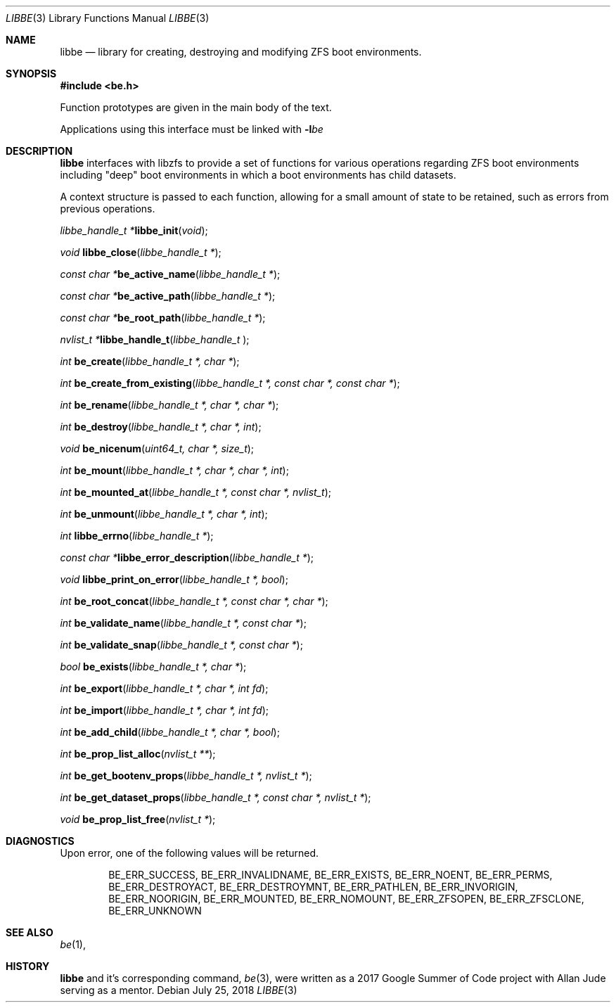 .\"
.\" Copyright (c) 2017 Kyle Kneitinger
.\" All rights reserved.
.\"
.\" Redistribution and use in source and binary forms, with or without
.\" modification, are permitted provided that the following conditions
.\" are met:
.\" 1. Redistributions of source code must retain the above copyright
.\"    notice, this list of conditions and the following disclaimer.
.\" 2. Redistributions in binary form must reproduce the above copyright
.\"    notice, this list of conditions and the following disclaimer in the
.\"    documentation and/or other materials provided with the distribution.
.\"
.\" THIS SOFTWARE IS PROVIDED BY THE AUTHOR AND CONTRIBUTORS ``AS IS'' AND
.\" ANY EXPRESS OR IMPLIED WARRANTIES, INCLUDING, BUT NOT LIMITED TO, THE
.\" IMPLIED WARRANTIES OF MERCHANTABILITY AND FITNESS FOR A PARTICULAR PURPOSE
.\" ARE DISCLAIMED.  IN NO EVENT SHALL THE AUTHOR OR CONTRIBUTORS BE LIABLE
.\" FOR ANY DIRECT, INDIRECT, INCIDENTAL, SPECIAL, EXEMPLARY, OR CONSEQUENTIAL
.\" DAMAGES (INCLUDING, BUT NOT LIMITED TO, PROCUREMENT OF SUBSTITUTE GOODS
.\" OR SERVICES; LOSS OF USE, DATA, OR PROFITS; OR BUSINESS INTERRUPTION)
.\" HOWEVER CAUSED AND ON ANY THEORY OF LIABILITY, WHETHER IN CONTRACT, STRICT
.\" LIABILITY, OR TORT (INCLUDING NEGLIGENCE OR OTHERWISE) ARISING IN ANY WAY
.\" OUT OF THE USE OF THIS SOFTWARE, EVEN IF ADVISED OF THE POSSIBILITY OF
.\" SUCH DAMAGE.
.\"
.\" This manual page is based on the mp(3X) manual page from Sun Release
.\" 4.1, dated 7 September 1989.  It's an old, crufty, and relatively ugly
.\" manual page, but it does document what appears to be the "traditional"
.\" libmp interface.
.\"
.\" $FreeBSD$
.\"
.Dd July 25, 2018
.Dt LIBBE 3
.Os
.Sh NAME
.Nm libbe
.Nd library for creating, destroying and modifying ZFS boot environments.
.Sh SYNOPSIS
.In be.h
.Pp
Function prototypes are given in the main body of the text.
.Pp
Applications using this interface must be linked with
.Fl l Ns Ar be
.Sh DESCRIPTION
.Pp
.Nm
interfaces with libzfs to provide a set of functions for various operations
regarding ZFS boot environments including "deep" boot environments in which
a boot environments has child datasets.
.Pp
A context structure is passed to each function, allowing for a small amount
of state to be retained, such as errors from previous operations.
.\" TODO: describe break on err functionality
.Pp
.Ft "libbe_handle_t *" Ns
.Fn libbe_init "void" ;
.Pp
.Ft void
.Fn libbe_close "libbe_handle_t *" ;
.Pp
.Ft "const char *" Ns
.Fn be_active_name "libbe_handle_t *" ;
.Pp
.Ft "const char *" Ns
.Fn be_active_path "libbe_handle_t *" ;
.Pp
.Ft "const char *" Ns
.Fn be_root_path "libbe_handle_t *" ;
.Pp
.Ft "nvlist_t *" Ns
.Fn  libbe_handle_t "libbe_handle_t " ;
.Pp
.Ft int
.Fn be_create "libbe_handle_t *, char *" ;
.Pp
.Ft int
.Fn be_create_from_existing "libbe_handle_t *, const char *, const char *" ;
.Pp
.Ft int
.Fn be_rename "libbe_handle_t *, char *, char *" ;
.Pp
.\" TODO: Write up of destroy options
.\" typedef enum {
.\"	BE_DESTROY_FORCE = 1 << 0,
.\" } be_destroy_opt_t;
.Ft int
.Fn be_destroy "libbe_handle_t *, char *, int" ;
.Pp
.Ft void
.Fn be_nicenum "uint64_t, char *, size_t" ;
.Pp
.\" TODO: Write up of mount options
.\" typedef enum {
.\"	BE_MNT_FORCE		= 1 << 0,
.\"	BE_MNT_DEEP		= 1 << 1,
.\" } be_mount_opt_t;
.Ft int
.Fn be_mount "libbe_handle_t *, char *, char *, int" ;
.Pp
.Ft int
.Fn be_mounted_at "libbe_handle_t *, const char *, nvlist_t" ;
.Pp
.Ft int
.Fn be_unmount "libbe_handle_t *, char *, int" ;
.Pp
.Ft int
.Fn libbe_errno "libbe_handle_t *" ;
.Pp
.Ft "const char *" Ns
.Fn libbe_error_description "libbe_handle_t *" ;
.Pp
.Ft void
.Fn libbe_print_on_error "libbe_handle_t *, bool" ;
.Pp
.Ft int
.Fn be_root_concat "libbe_handle_t *, const char *, char *" ;
.Pp
.Ft int
.Fn be_validate_name "libbe_handle_t *, const char *" ;
.Pp
.Ft int
.Fn be_validate_snap "libbe_handle_t *, const char *" ;
.Pp
.Ft bool
.Fn be_exists "libbe_handle_t *, char *" ;
.Pp
.Ft int
.Fn be_export "libbe_handle_t *, char *, int fd" ;
.Pp
.Ft int
.Fn be_import "libbe_handle_t *, char *, int fd" ;
.Pp
.Ft int
.Fn be_add_child "libbe_handle_t *, char *, bool" ;
.Pp
.Ft int
.Fn be_prop_list_alloc "nvlist_t **" ;
.Pp
.Ft int
.Fn be_get_bootenv_props "libbe_handle_t *, nvlist_t *" ;
.Pp
.Ft int
.Fn be_get_dataset_props "libbe_handle_t *, const char *, nvlist_t *" ;
.Pp
.Ft void
.Fn be_prop_list_free "nvlist_t *" ;
.\" .Ft void
.\" .Fn mp_mfree "MINT *mp" ;
.\" .Bd -ragged -offset indent
.\" .Fn mp_itom
.\" returns an
.\" .Vt MINT
.\" with the value of
.\" .Fa n .
.\" .Fn mp_xtom
.\" returns an
.\" .Vt MINT
.\" with the value of
.\" .Fa s ,
.\" which is treated to be in hexadecimal.
.\" The return values from
.\" .Fn mp_itom
.\" and
.\" .Fn mp_xtom
.\" must be released with
.\" .Fn mp_mfree
.\" when they are no longer needed.
.\" .Fn mp_mtox
.\" returns a null-terminated hexadecimal string having the value of
.\" .Fa mp ;
.\" its return value must be released with
.\" .Fn free
.\" .Pq Xr free 3
.\" when it is no longer needed.
.\" .Ed
.\" .Pp
.Sh DIAGNOSTICS
Upon error, one of the following values will be returned.
.\" TODO: make each entry on its own line.
.Bd -ragged -offset indent
BE_ERR_SUCCESS,
BE_ERR_INVALIDNAME,
BE_ERR_EXISTS,
BE_ERR_NOENT,
BE_ERR_PERMS,
BE_ERR_DESTROYACT,
BE_ERR_DESTROYMNT,
BE_ERR_PATHLEN,
BE_ERR_INVORIGIN,
BE_ERR_NOORIGIN,
BE_ERR_MOUNTED,
BE_ERR_NOMOUNT,
BE_ERR_ZFSOPEN,
BE_ERR_ZFSCLONE,
BE_ERR_UNKNOWN
.Ed
.Sh SEE ALSO
.Xr be 1 ,
.Sh HISTORY
.Nm
and it's corresponding command,
.Xr be 3 ,
were written as a 2017 Google Summer of Code project with Allan Jude serving
as a mentor.
.\" TODO: update when implementation complete.
.\" .Sh BUGS


